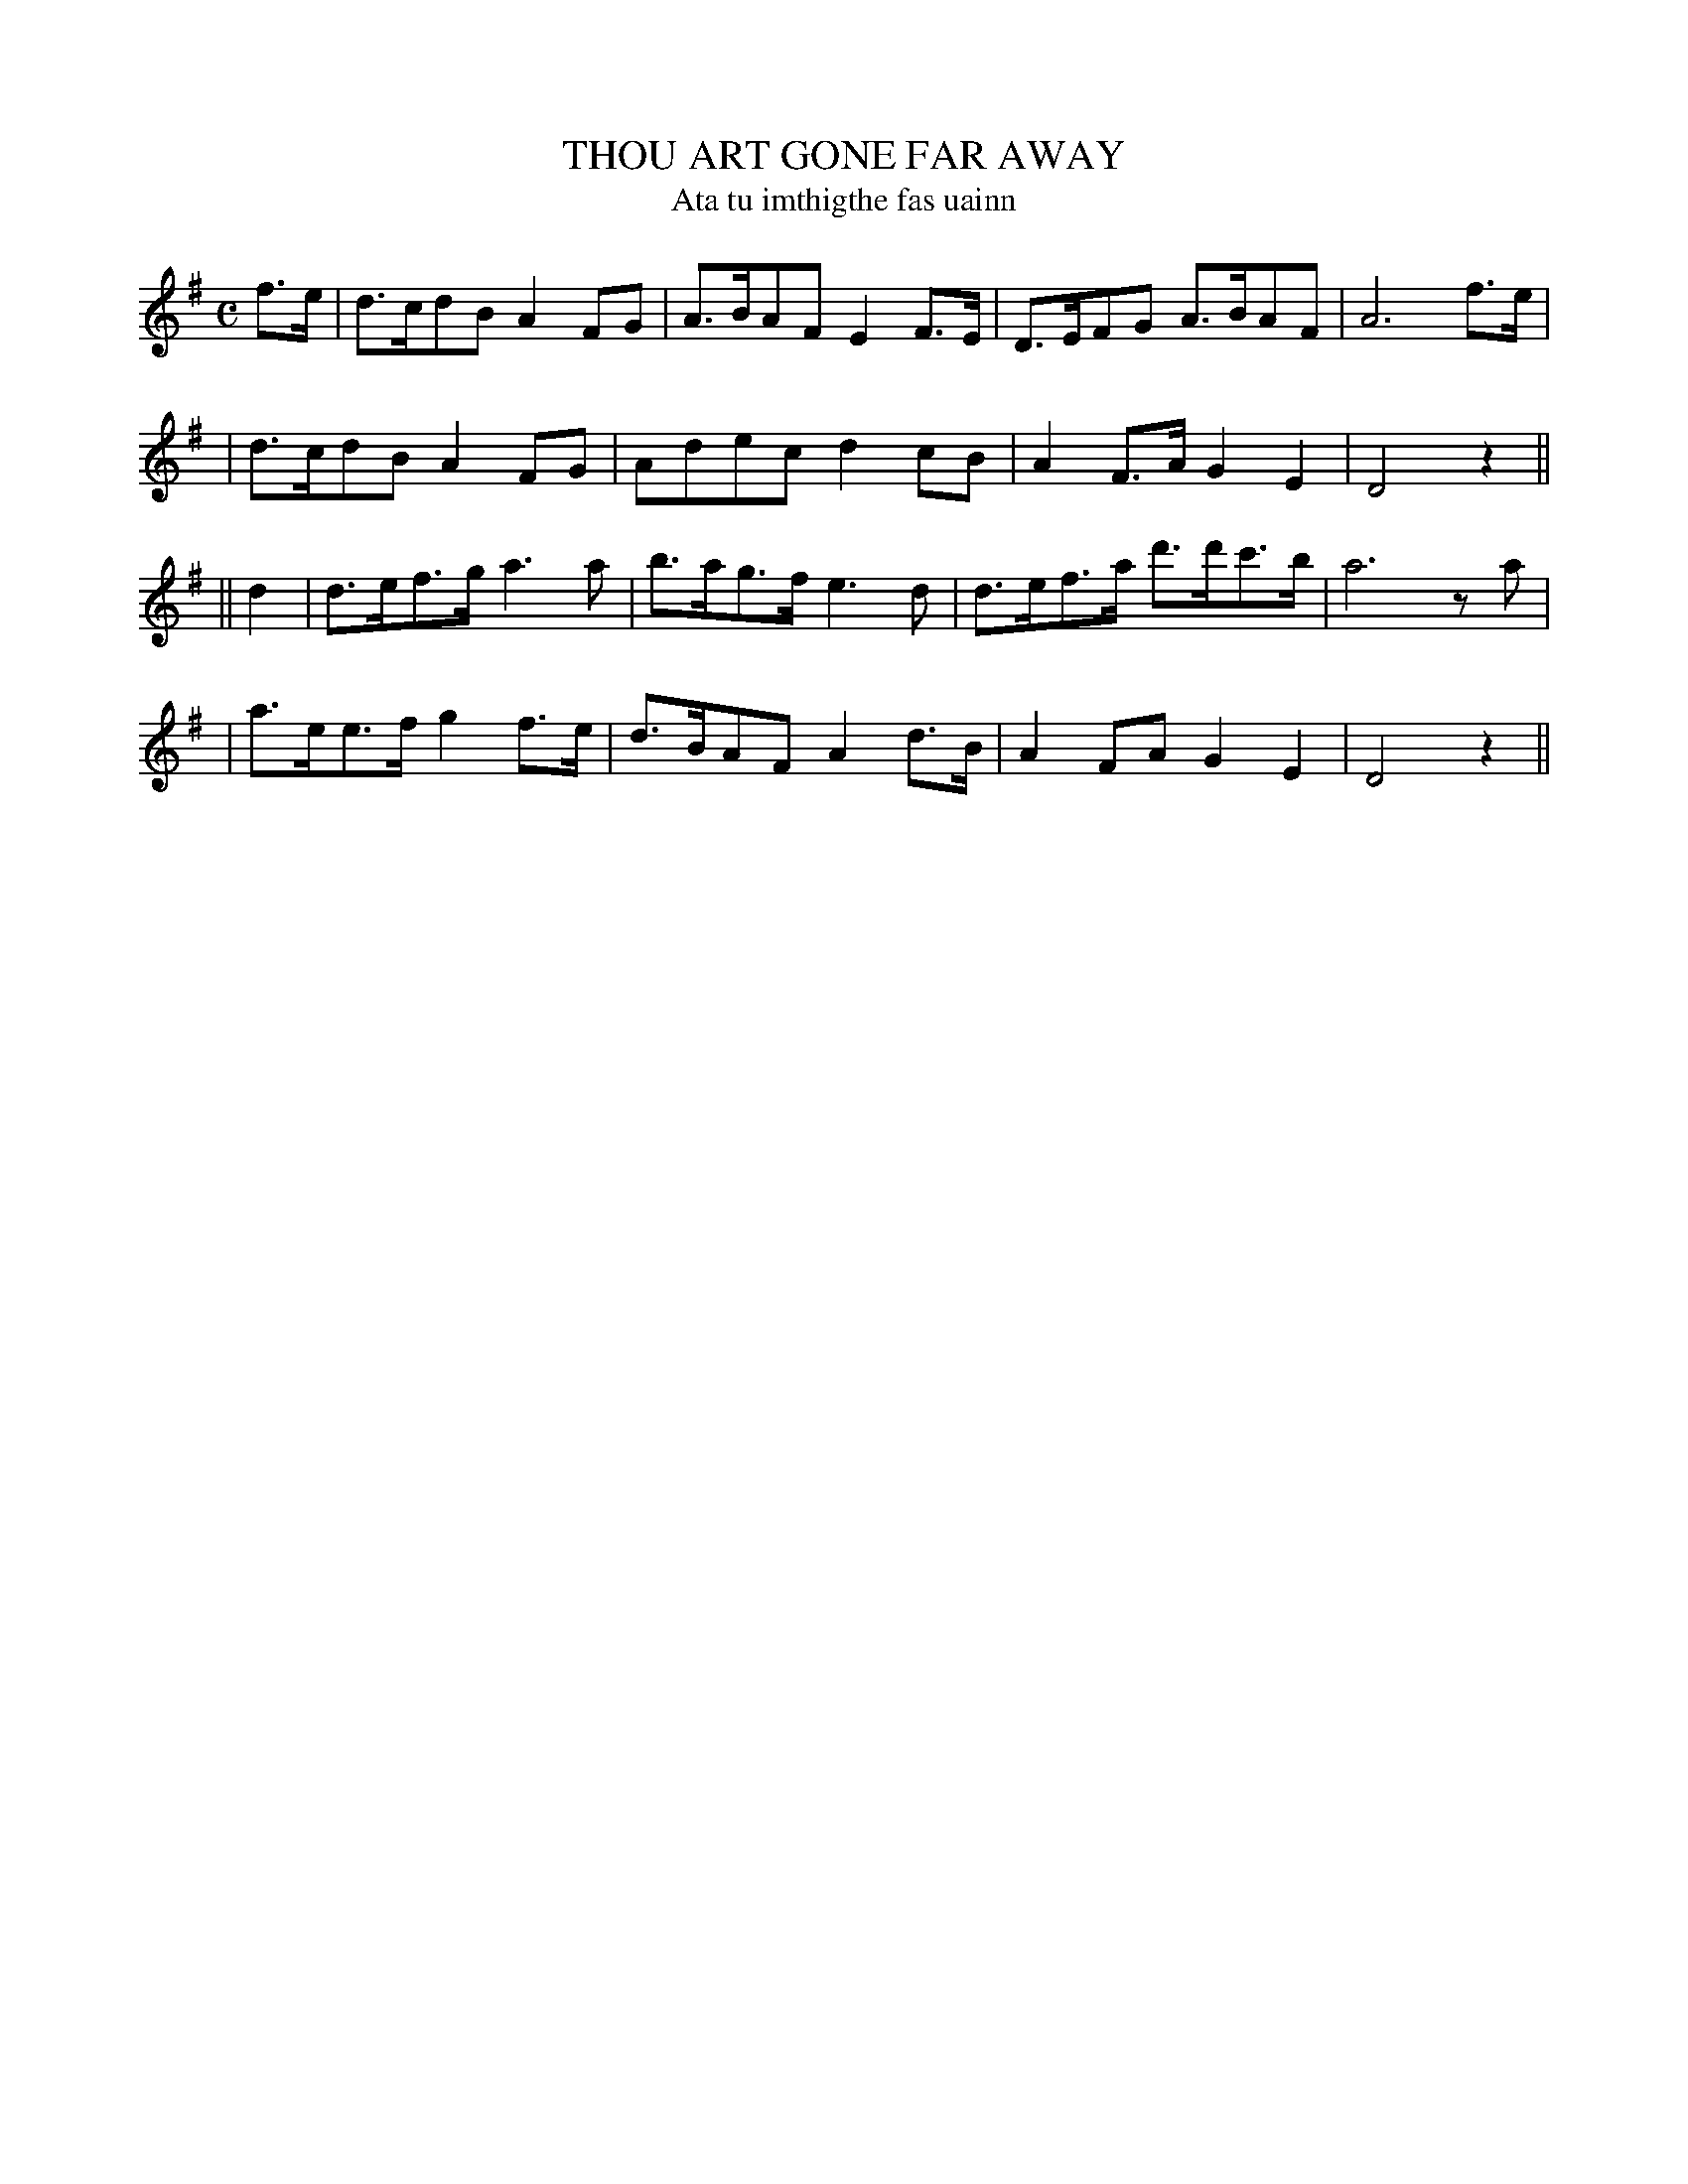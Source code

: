 X: 559
T: THOU ART GONE FAR AWAY
T: Ata tu imthigthe fas uainn
B: O'Neill's 559
M: C
L: 1/8
N: "With feeling"
N: "Collected by J.O'Neill"
N: The key should probably be D major.
K:DMix
f>e \
| d>cdB A2FG | A>BAF E2F>E | D>EFG A>BAF | A6 f>e |
| d>cdB A2FG | Adec d2cB | A2F>A G2E2 | D4 z2 ||
|| d2 \
| d>ef>g a3a | b>ag>f e3d | d>ef>a d'>d'c'>b | a6 za |
| a>ee>f g2f>e | d>BAF A2d>B | A2FA G2E2 | D4 z2 ||
